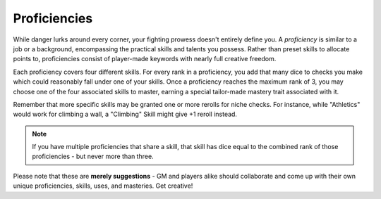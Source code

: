 *************
Proficiencies
*************
While danger lurks around every corner, your fighting prowess doesn't entirely define you. A *proficiency* is similar to a job or a background, encompassing the practical skills and talents you possess. Rather than preset skills to allocate points to, proficiencies consist of player-made keywords with nearly full creative freedom.

Each proficiency covers four different skills. For every rank in a proficiency, you add that many dice to checks you make which could reasonably fall under one of your skills. Once a proficiency reaches the maximum rank of 3, you may choose one of the four associated skills to master, earning a special tailor-made mastery trait associated with it.

Remember that more specific skills may be granted one or more rerolls for niche checks. For instance, while "Athletics" would work for climbing a wall, a "Climbing" Skill might give +1 reroll instead.

.. note::
  If you have multiple proficiencies that share a skill, that skill has dice equal to the combined rank of those proficiencies - but never more than three.

Please note that these are **merely suggestions** - GM and players alike should collaborate and come up with their own unique proficiencies, skills, uses, and masteries. Get creative!

.. grid:: 1 2 3 3
  :gutter: 4

  .. grid-item::
  
    +-----------------------------------------------------------------+
    | Example Proficiencies                                           |
    +================================+================================+
    | **Proficiency**                | **Skills**                     |
    +--------------------------------+--------------------------------+
    | Soldier                        | Equipment Maintenance          |
    |                                +--------------------------------+
    |                                | Athletics                      |
    |                                +--------------------------------+
    |                                | Tactics                        |
    |                                +--------------------------------+
    |                                | Lore (war)                     |
    +--------------------------------+--------------------------------+
    | Noble                          | Etiquette                      |
    |                                +--------------------------------+
    |                                | Deception                      |
    |                                +--------------------------------+
    |                                | Kenning                        |
    |                                +--------------------------------+
    |                                | Lore (politics)                |
    +--------------------------------+--------------------------------+
    | Farmer                         | Endurance                      |
    |                                +--------------------------------+
    |                                | Equipment Maintenance          |
    |                                +--------------------------------+
    |                                | Barter                         |
    |                                +--------------------------------+
    |                                | Lore (folklore)                |
    +--------------------------------+--------------------------------+
    | Hunter                         | Survival                       |
    |                                +--------------------------------+
    |                                | Perception                     |
    |                                +--------------------------------+
    |                                | Stealth                        |
    |                                +--------------------------------+
    |                                | Lore (nature)                  |
    +--------------------------------+--------------------------------+
    | Cleric                         | Medicine                       |
    |                                +--------------------------------+
    |                                | Persuasion                     |
    |                                +--------------------------------+
    |                                | Ritualcraft                    |
    |                                +--------------------------------+
    |                                | Lore (theology)                |
    +--------------------------------+--------------------------------+
    | Occultist                      | Sleight of Hand                |
    |                                +--------------------------------+
    |                                | Deception                      |
    |                                +--------------------------------+
    |                                | Ritualcraft                    |
    |                                +--------------------------------+
    |                                | Lore (magic)                   |
    +--------------------------------+--------------------------------+
    | Bandit                         | Survival                       |
    |                                +--------------------------------+
    |                                | Stealth                        |
    |                                +--------------------------------+
    |                                | Intimidation                   |
    |                                +--------------------------------+
    |                                | Lore (crime)                   |
    +--------------------------------+--------------------------------+
  
  .. grid-item::
  
    +---------------------------------------------------------------------------------------------------------------------------------+
    | Example Skill Uses                                                                                                              |
    +=======================+=========================================================================================================+
    | **Skill**             | **Use Case**                                                                                            |
    +-----------------------+---------------------------------------------------------------------------------------------------------+
    | Etiquette             | You try to leave a good impression on another character you've just met.                                |
    +-----------------------+---------------------------------------------------------------------------------------------------------+
    | Kenning               | You try to gauge the attitude and trustworthiness of another.                                           |
    +-----------------------+---------------------------------------------------------------------------------------------------------+
    | Medicine              | You spend a camp action treating an ally's wounds.                                                      |
    +-----------------------+---------------------------------------------------------------------------------------------------------+
    | Equipment Maintenance | You spend a camp action patching up your armor.                                                         |
    +-----------------------+---------------------------------------------------------------------------------------------------------+
    | Athletics             | You try to climb a ledge, move a great weight, or bend metal bars.                                      |
    +-----------------------+---------------------------------------------------------------------------------------------------------+
    | Cooking               | You try to produce an edible ration or a fresh meal out of available ingredients.                       |
    +-----------------------+---------------------------------------------------------------------------------------------------------+
    | Survival              | You attempt to track a creature, hide your own tracks, or forage for food.                              |
    +-----------------------+---------------------------------------------------------------------------------------------------------+
  
  .. grid-item::
  
    +--------------------------------------------------------------------------------------------------------------------------------------------------------------------------------------------------------------------------------------------------+
    | Example Masteries                                                                                                                                                                                                                                |
    +=======================+==========================================================================================================================================================================================================================+
    | **Skill**             | **Mastery**                                                                                                                                                                                                              |
    +-----------------------+--------------------------------------------------------------------------------------------------------------------------------------------------------------------------------------------------------------------------+
    | Etiquette             | Once per scene, if your failed social check would decrease the target's disposition, it does not.                                                                                                                        |
    +-----------------------+--------------------------------------------------------------------------------------------------------------------------------------------------------------------------------------------------------------------------+
    | Kenning               | When succeeding any Kenning check against another, you may ask the GM one simple question about them, to be answered truthfully.                                                                                         |
    +-----------------------+--------------------------------------------------------------------------------------------------------------------------------------------------------------------------------------------------------------------------+
    | Medicine              | For 1 Stamina, you may attempt a Medicine check to resuscitate a creature that has died within the past two rounds, restoring them to life. They remain unconscious.                                                     |
    +-----------------------+--------------------------------------------------------------------------------------------------------------------------------------------------------------------------------------------------------------------------+
    | Equipment Maintenance | During camp, when maintaining equipment, you may choose a weapon, shield, or tool. That item gains +1 Quality until the next time you rest.                                                                              |
    +-----------------------+--------------------------------------------------------------------------------------------------------------------------------------------------------------------------------------------------------------------------+
    | Athletics             | Your base Load is increased by 2.                                                                                                                                                                                        |
    +-----------------------+--------------------------------------------------------------------------------------------------------------------------------------------------------------------------------------------------------------------------+
    | Survival              | You can spend at least 30 value of relevant crafting materials to improvise useful pieces of basic equipment, such as a torch, a length of rope, or a 1 quality tool. These items break after their intended use.        |
    +-----------------------+--------------------------------------------------------------------------------------------------------------------------------------------------------------------------------------------------------------------------+
    | Deception             | When attempting to deceive someone who has already been successfully lied to, you gain +1 die to your check.                                                                                                             |
    +-----------------------+--------------------------------------------------------------------------------------------------------------------------------------------------------------------------------------------------------------------------+
    | Perception            | You are always treated as simultaneously having tremorsense, scent, and sight up to 2 squares away.                                                                                                                      |
    +-----------------------+--------------------------------------------------------------------------------------------------------------------------------------------------------------------------------------------------------------------------+
